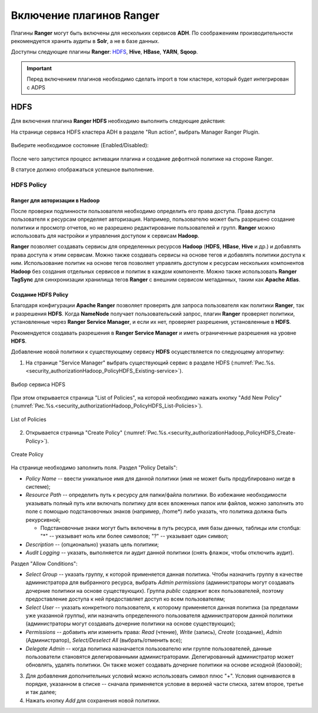 Включение плагинов Ranger
=========================

Плагины **Ranger** могут быть включены для нескольких сервисов **ADH**. По соображениям производительности рекомендуется хранить аудиты в **Solr**, а не в базе данных.

Доступны следующие плагины **Ranger**: `HDFS`_, **Hive**, **HBase**, **YARN**, **Sqoop**.

.. important:: Перед включением плагинов необходимо сделать import в том кластере, который будет интегрирован с ADPS

.. _security_import:

.. figure:: ../imgs/security_import.*
   :align: center


HDFS
`````

Для включения плагина **Ranger HDFS** необходимо выполнить следующие действия:

На странице сервиса HDFS кластера ADH в разделе "Run action", выбрать Manager Ranger Plugin.

.. _manage_ranger_hdfs:

.. figure:: ../imgs/manage_ranger_hdfs.*
   :align: center

Выберите необходимое состояние (Enabled/Disabled):

.. _manage_ranger_enabled:

.. figure:: ../imgs/manage_ranger_enabled.*
   :align: center


После чего запустится процесс активации плагина и создание дефолтной политике на стороне Ranger.

В статусе должно отображаться успешное выполнение.

.. _manage_ranger_status:

.. figure:: ../imgs/manage_ranger_status.*
   :align: center


HDFS Policy
------------

Ranger для авторизации в Hadoop
^^^^^^^^^^^^^^^^^^^^^^^^^^^^^^^^

После проверки подлинности пользователя необходимо определить его права доступа. Права доступа пользователя к ресурсам определяет авторизация. Например, пользователю может быть разрешено создание политики и просмотр отчетов, но не разрешено редактирование пользователей и групп. **Ranger** можно использовать для настройки и управления доступом к сервисам **Hadoop**.

**Ranger** позволяет создавать сервисы для определенных ресурсов **Hadoop** (**HDFS**, **HBase**, **Hive** и др.) и добавлять права доступа к этим сервисам. Можно также создавать сервисы на основе тегов и добавлять политики доступа к ним. Использование политик на основе тегов позволяет управлять доступом к ресурсам нескольких компонентов **Hadoop** без создания отдельных сервисов и политик в каждом компоненте. Можно также использовать **Ranger TagSync** для синхронизации хранилища тегов **Ranger** с внешним сервисом метаданных, таким как **Apache Atlas**.


Создание HDFS Policy
^^^^^^^^^^^^^^^^^^^^^

Благодаря конфигурации **Apache Ranger** позволяет проверять для запроса пользователя как политики **Ranger**, так и разрешения **HDFS**. Когда **NameNode** получает пользовательский запрос, плагин **Ranger** проверяет политики, установленные через **Ranger Service Manager**, и если их нет, проверяет разрешения, установленные в **HDFS**.

Рекомендуется создавать разрешения в **Ranger Service Manager** и иметь ограниченные разрешения на уровне **HDFS**.

Добавление новой политики к существующему сервису **HDFS** осуществляется по следующему алгоритму:

1. На странице "Service Manager" выбрать существующий сервис в разделе HDFS (:numref:`Рис.%s.<security_authorizationHadoop_PolicyHDFS_Existing-service>`).

.. _security_authorizationHadoop_PolicyHDFS_Existing-service:

.. figure:: ../imgs/security_authorizationHadoop_PolicyHDFS_Existing-service.*
   :align: center

   Выбор сервиса HDFS

При этом открывается страница "List of Policies", на которой необходимо нажать кнопку "Add New Policy" (:numref:`Рис.%s.<security_authorizationHadoop_PolicyHDFS_List-Policies>`).

.. _security_authorizationHadoop_PolicyHDFS_List-Policies:

.. figure:: ../imgs/security_authorizationHadoop_PolicyHDFS_List-Policies.*
   :align: center

   List of Policies

2. Открывается страница "Create Policy" (:numref:`Рис.%s.<security_authorizationHadoop_PolicyHDFS_Create-Policy>`).

.. _security_authorizationHadoop_PolicyHDFS_Create-Policy:

.. figure:: ../imgs/security_authorizationHadoop_PolicyHDFS_Create-Policy.*
   :align: center

   Create Policy

На странице необходимо заполнить поля. Раздел "Policy Details":

+ *Policy Name* -- ввести уникальное имя для данной политики (имя не может быть продублировано нигде в системе);
+ *Resource Path* -- определить путь к ресурсу для папки/файла политики. Во избежание необходимости указывать полный путь или включать политику для всех вложенных папок или файлов, можно заполнить это поле с помощью подстановочных знаков (например, /home*) либо указать, что политика должна быть рекурсивной;

  + Подстановочные знаки могут быть включены в путь ресурса, имя базы данных, таблицы или столбца: "*" -- указывает ноль или более символов; "?" -- указывает один символ;

+ *Description* -- (опционально) указать цель политики;
+ *Audit Logging* -- указать, выполняется ли аудит данной политики (снять флажок, чтобы отключить аудит).

Раздел "Allow Conditions":

+ *Select Group* -- указать группу, к которой применяется данная политика. Чтобы назначить группу в качестве администратора для выбранного ресурса, выбрать *Admin permissions* (администраторы могут создавать дочерние политики на основе существующих). Группа *public* содержит всех пользователей, поэтому предоставление доступа к ней предоставляет доступ ко всем пользователям;
+ *Select User* -- указать конкретного пользователя, к которому применяется данная политика (за пределами уже указанной группы), или назначить определенного пользователя администратором данной политики (администраторы могут создавать дочерние политики на основе существующих);
+ *Permissions* -- добавить или изменить права: *Read* (чтение), *Write* (запись), *Create* (создание), *Admin* (Администратор), *Select/Deselect All* (выбрать/отменить все);
+ *Delegate Admin* -- когда политика назначается пользователю или группе пользователей, данные пользователи становятся делегированными администраторами. Делегированный администратор может обновлять, удалять политики. Он также может создавать дочерние политики на основе исходной (базовой);

3. Для добавления дополнительных условий можно использовать символ плюс "+". Условия оцениваются в порядке, указанном в списке -- сначала применяется условие в верхней части списка, затем второе, третье и так далее;

4. Нажать кнопку *Add* для сохранения новой политики.
